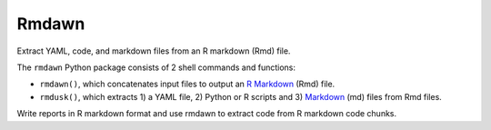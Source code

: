 Rmdawn
======

Extract YAML, code, and markdown files from an R markdown (Rmd) file.

|PyPI| |Travis| |Updates|

The ``rmdawn`` Python package consists of 2 shell commands and
functions:

- ``rmdawn()``, which concatenates input files to output an `R Markdown <https://rmarkdown.rstudio.com/authoring_quick_tour.html>`__ (Rmd) file.
- ``rmdusk()``, which extracts 1) a YAML file, 2) Python or R scripts and 3) `Markdown <https://www.markdownguide.org/>`__ (md) files from Rmd files.

Write reports in R markdown format and use rmdawn to extract code from R
markdown code chunks.

.. |PyPI| image:: https://img.shields.io/pypi/v/rmdawn.svg
   :target: https://pypi.python.org/pypi/rmdawn
.. |Travis| image:: https://img.shields.io/travis/marskar/rmdawn.svg
   :target: https://travis-ci.org/marskar/rmdawn
.. |Updates| image:: https://pyup.io/repos/github/marskar/rmdawn/shield.svg
   :target: https://pyup.io/repos/github/marskar/rmdawn/
